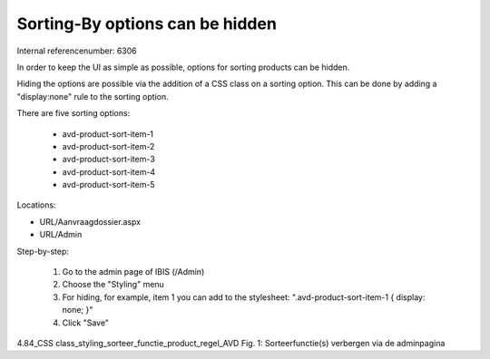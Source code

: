 ========================
Sorting-By options can be hidden
========================

Internal referencenumber: 6306

In order to keep the UI as simple as possible, options for sorting products can be hidden. 

Hiding the options are possible via the addition of a CSS class on a sorting option. This can be done by adding a "display:none" rule to the sorting option. 

There are five sorting options: 

    * avd-product-sort-item-1
    * avd-product-sort-item-2
    * avd-product-sort-item-3
    * avd-product-sort-item-4
    * avd-product-sort-item-5


Locations: 

* URL/Aanvraagdossier.aspx
* URL/Admin

Step-by-step:

    1. Go to the admin page of IBIS (/Admin)
    2. Choose the "Styling" menu
    3. For hiding, for example, item 1 you can add to the stylesheet: ".avd-product-sort-item-1 { display: none; }"
    4. Click "Save"
 

4.84_CSS class_styling_sorteer_functie_product_regel_AVD
Fig. 1: Sorteerfunctie(s) verbergen via de adminpagina



